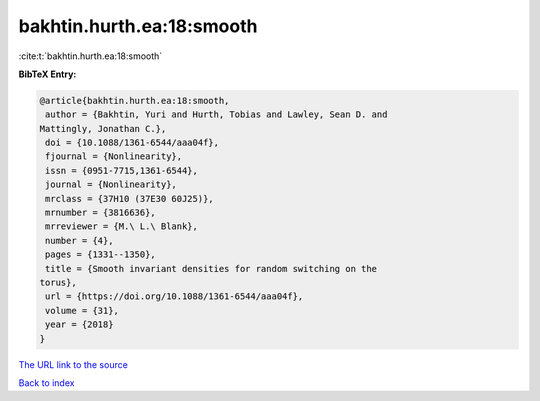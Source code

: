 bakhtin.hurth.ea:18:smooth
==========================

:cite:t:`bakhtin.hurth.ea:18:smooth`

**BibTeX Entry:**

.. code-block:: bibtex

   @article{bakhtin.hurth.ea:18:smooth,
    author = {Bakhtin, Yuri and Hurth, Tobias and Lawley, Sean D. and
   Mattingly, Jonathan C.},
    doi = {10.1088/1361-6544/aaa04f},
    fjournal = {Nonlinearity},
    issn = {0951-7715,1361-6544},
    journal = {Nonlinearity},
    mrclass = {37H10 (37E30 60J25)},
    mrnumber = {3816636},
    mrreviewer = {M.\ L.\ Blank},
    number = {4},
    pages = {1331--1350},
    title = {Smooth invariant densities for random switching on the
   torus},
    url = {https://doi.org/10.1088/1361-6544/aaa04f},
    volume = {31},
    year = {2018}
   }

`The URL link to the source <ttps://doi.org/10.1088/1361-6544/aaa04f}>`__


`Back to index <../By-Cite-Keys.html>`__
